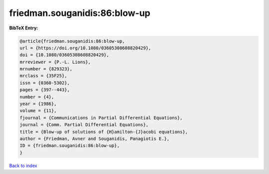 friedman.souganidis:86:blow-up
==============================

.. :cite:t:`friedman.souganidis:86:blow-up`

.. bibliography:: ../../All.bib

**BibTeX Entry:**

.. code-block:: bibtex

   @article{friedman.souganidis:86:blow-up,
   url = {https://doi.org/10.1080/03605308608820429},
   doi = {10.1080/03605308608820429},
   mrreviewer = {P.-L. Lions},
   mrnumber = {829323},
   mrclass = {35F25},
   issn = {0360-5302},
   pages = {397--443},
   number = {4},
   year = {1986},
   volume = {11},
   fjournal = {Communications in Partial Differential Equations},
   journal = {Comm. Partial Differential Equations},
   title = {Blow-up of solutions of {H}amilton-{J}acobi equations},
   author = {Friedman, Avner and Souganidis, Panagiotis E.},
   ID = {friedman.souganidis:86:blow-up},
   }

`Back to index <../index>`_
